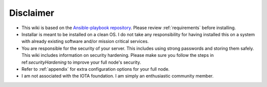 .. _disclaimer:

Disclaimer
**********

* This wiki is based on the `Ansible-playbook repository <https://github.com/nuriel77/iri-playbook>`_. Please review :ref:`requirements` before installing.
* Installar is meant to be installed on a clean OS. I do not take any responsibility for having installed this on a system with already existing software and/or mission critical services.
* You are responsible for the security of your server. This includes using strong passwords and storing them safely. This wiki includes information on security hardening. Please make sure you follow the steps in ref:`securityHardening` to improve your full node's security.
* Refer to :ref:`appendix` for extra configuration options for your full node.
* I am not associated with the IOTA foundation. I am simply an enthusiastic community member.
